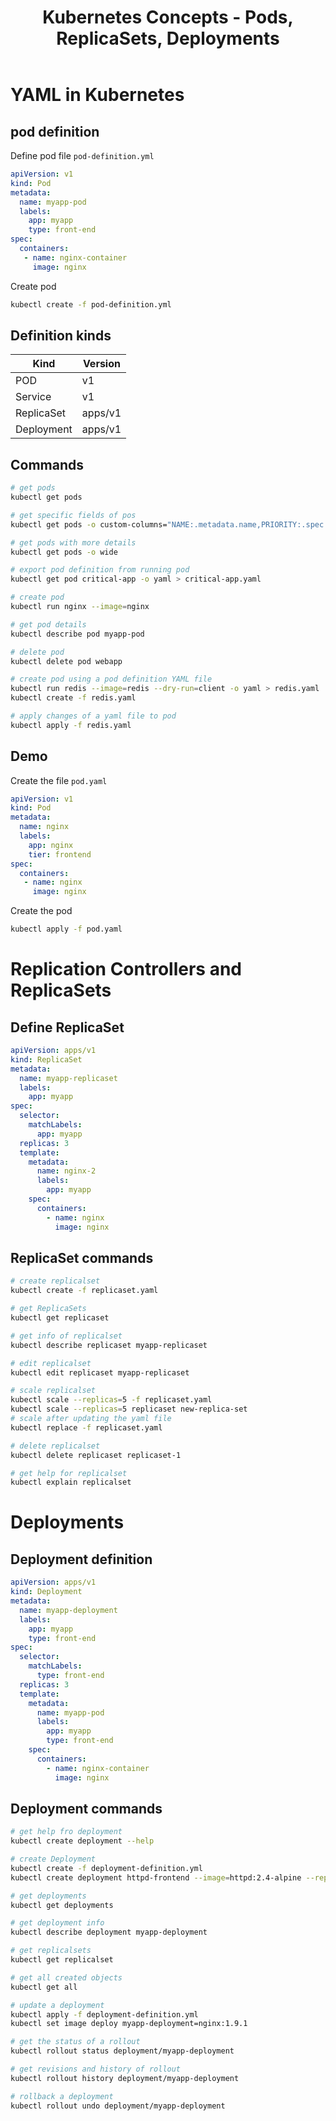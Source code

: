 #+title: Kubernetes Concepts - Pods, ReplicaSets, Deployments

* YAML in Kubernetes

** pod definition

Define pod file =pod-definition.yml=

#+begin_src yaml
apiVersion: v1
kind: Pod
metadata:
  name: myapp-pod
  labels:
    app: myapp
    type: front-end
spec:
  containers:
   - name: nginx-container
     image: nginx
#+end_src

Create pod

#+begin_src sh
kubectl create -f pod-definition.yml
#+end_src

** Definition kinds

| Kind       | Version |
|------------+---------|
| POD        | v1      |
| Service    | v1      |
| ReplicaSet | apps/v1 |
| Deployment | apps/v1 |

** Commands

#+begin_src sh
# get pods
kubectl get pods

# get specific fields of pos
kubectl get pods -o custom-columns="NAME:.metadata.name,PRIORITY:.spec.priorityClassName"

# get pods with more details
kubectl get pods -o wide

# export pod definition from running pod
kubectl get pod critical-app -o yaml > critical-app.yaml

# create pod
kubectl run nginx --image=nginx

# get pod details
kubectl describe pod myapp-pod

# delete pod
kubectl delete pod webapp

# create pod using a pod definition YAML file
kubectl run redis --image=redis --dry-run=client -o yaml > redis.yaml
kubectl create -f redis.yaml

# apply changes of a yaml file to pod
kubectl apply -f redis.yaml
#+end_src

** Demo

Create the file =pod.yaml=

#+begin_src yml
apiVersion: v1
kind: Pod
metadata:
  name: nginx
  labels:
    app: nginx
    tier: frontend
spec:
  containers:
   - name: nginx
     image: nginx
#+end_src

Create the pod

#+begin_src sh
kubectl apply -f pod.yaml
#+end_src

* Replication Controllers and ReplicaSets

** Define ReplicaSet

#+begin_src yaml
apiVersion: apps/v1
kind: ReplicaSet
metadata:
  name: myapp-replicaset
  labels:
    app: myapp
spec:
  selector:
    matchLabels:
      app: myapp
  replicas: 3
  template:
    metadata:
      name: nginx-2
      labels:
        app: myapp
    spec:
      containers:
        - name: nginx
          image: nginx
#+end_src

** ReplicaSet commands

#+begin_src sh
# create replicalset
kubectl create -f replicaset.yaml

# get ReplicaSets
kubectl get replicaset

# get info of replicalset
kubectl describe replicaset myapp-replicaset

# edit replicalset
kubectl edit replicaset myapp-replicaset

# scale replicalset
kubectl scale --replicas=5 -f replicaset.yaml
kubectl scale --replicas=5 replicaset new-replica-set
# scale after updating the yaml file
kubectl replace -f replicaset.yaml

# delete replicalset
kubectl delete replicaset replicaset-1

# get help for replicalset
kubectl explain replicalset
#+end_src

* Deployments

** Deployment definition

#+begin_src yaml
apiVersion: apps/v1
kind: Deployment
metadata:
  name: myapp-deployment
  labels:
    app: myapp
    type: front-end
spec:
  selector:
    matchLabels:
      type: front-end
  replicas: 3
  template:
    metadata:
      name: myapp-pod
      labels:
        app: myapp
        type: front-end
    spec:
      containers:
        - name: nginx-container
          image: nginx
#+end_src

** Deployment commands

#+begin_src sh
# get help fro deployment
kubectl create deployment --help

# create Deployment
kubectl create -f deployment-definition.yml
kubectl create deployment httpd-frontend --image=httpd:2.4-alpine --replicas=3

# get deployments
kubectl get deployments

# get deployment info
kubectl describe deployment myapp-deployment

# get replicalsets
kubectl get replicalset

# get all created objects
kubectl get all

# update a deployment
kubectl apply -f deployment-definition.yml
kubectl set image deploy myapp-deployment=nginx:1.9.1

# get the status of a rollout
kubectl rollout status deployment/myapp-deployment

# get revisions and history of rollout
kubectl rollout history deployment/myapp-deployment

# rollback a deployment
kubectl rollout undo deployment/myapp-deployment
#+end_src

